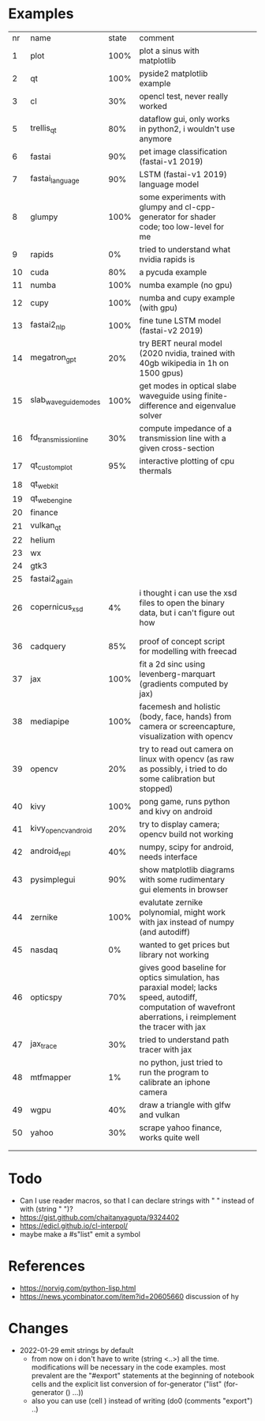 * Examples

| nr | name                 | state | comment                                                                                                                                                       |   |   |
|  1 | plot                 |  100% | plot a sinus with matplotlib                                                                                                                                  |   |   |
|  2 | qt                   |  100% | pyside2 matplotlib example                                                                                                                                    |   |   |
|  3 | cl                   |   30% | opencl test, never really worked                                                                                                                              |   |   |
|  5 | trellis_qt           |   80% | dataflow gui, only works in python2, i wouldn't use anymore                                                                                                   |   |   |
|  6 | fastai               |   90% | pet image classification (fastai-v1 2019)                                                                                                                     |   |   |
|  7 | fastai_language      |   90% | LSTM (fastai-v1 2019) language model                                                                                                                          |   |   |
|  8 | glumpy               |  100% | some experiments with glumpy and cl-cpp-generator for shader code; too low-level for me                                                                       |   |   |
|  9 | rapids               |    0% | tried to understand what nvidia rapids is                                                                                                                     |   |   |
| 10 | cuda                 |   80% | a pycuda example                                                                                                                                              |   |   |
| 11 | numba                |  100% | numba example (no gpu)                                                                                                                                        |   |   |
| 12 | cupy                 |  100% | numba and cupy example (with gpu)                                                                                                                             |   |   |
| 13 | fastai2_nlp          |  100% | fine tune LSTM model (fastai-v2 2019)                                                                                                                         |   |   |
| 14 | megatron_gpt         |   20% | try BERT neural model (2020 nvidia, trained with 40gb wikipedia in 1h on 1500 gpus)                                                                           |   |   |
| 15 | slab_waveguide_modes |  100% | get modes in optical slabe waveguide using finite-difference and eigenvalue solver                                                                            |   |   |
| 16 | fd_transmission_line |   30% | compute impedance of a transmission line with a given cross-section                                                                                           |   |   |
| 17 | qt_customplot        |   95% | interactive plotting of cpu thermals                                                                                                                          |   |   |
| 18 | qt_webkit            |       |                                                                                                                                                               |   |   |
| 19 | qt_webengine         |       |                                                                                                                                                               |   |   |
| 20 | finance              |       |                                                                                                                                                               |   |   |
| 21 | vulkan_qt            |       |                                                                                                                                                               |   |   |
| 22 | helium               |       |                                                                                                                                                               |   |   |
| 23 | wx                   |       |                                                                                                                                                               |   |   |
| 24 | gtk3                 |       |                                                                                                                                                               |   |   |
| 25 | fastai2_again        |       |                                                                                                                                                               |   |   |
| 26 | copernicus_xsd       |    4% | i thought i can use the xsd files to open the binary data, but i can't figure out how                                                                         |   |   |
|    |                      |       |                                                                                                                                                               |   |   |
|    |                      |       |                                                                                                                                                               |   |   |
| 36 | cadquery             |   85% | proof of concept script for modelling with freecad                                                                                                            |   |   |
| 37 | jax                  |  100% | fit a 2d sinc using levenberg-marquart (gradients computed by jax)                                                                                            |   |   |
| 38 | mediapipe            |  100% | facemesh and holistic (body, face, hands) from camera or screencapture, visualization with opencv                                                             |   |   |
| 39 | opencv               |   20% | try to read out camera on linux with opencv (as raw as possibly, i tried to do some calibration but stopped)                                                  |   |   |
| 40 | kivy                 |  100% | pong game, runs python and kivy on android                                                                                                                    |   |   |
| 41 | kivy_opencv_android  |   20% | try to display camera; opencv build not working                                                                                                               |   |   |
| 42 | android_repl         |   40% | numpy, scipy for android, needs interface                                                                                                                     |   |   |
| 43 | pysimplegui          |   90% | show matplotlib diagrams with some rudimentary gui elements in browser                                                                                        |   |   |
| 44 | zernike              |  100% | evalutate zernike polynomial, might work with jax instead of numpy (and autodiff)                                                                             |   |   |
| 45 | nasdaq               |    0% | wanted to get prices but library not working                                                                                                                  |   |   |
| 46 | opticspy             |   70% | gives good baseline for optics simulation, has paraxial model; lacks speed, autodiff, computation of wavefront aberrations, i reimplement the tracer with jax |   |   |
| 47 | jax_trace            |   30% | tried to understand path tracer with jax                                                                                                                      |   |   |
| 48 | mtfmapper            |    1% | no python, just tried to run the program to calibrate an iphone camera                                                                                        |   |   |
| 49 | wgpu                 |   40% | draw a triangle with glfw and vulkan                                                                                                                          |   |   |
| 50 | yahoo                |   30% | scrape yahoo finance, works quite well                                                                                                                        |   |   |
|    |                      |       |                                                                                                                                                               |   |   |
|    |                      |       |                                                                                                                                                               |   |   |


* Todo

- Can I use reader macros, so that I can declare strings with " " instead of with (string " ")?
- https://gist.github.com/chaitanyagupta/9324402
- https://edicl.github.io/cl-interpol/
- maybe make a #s"list" emit a symbol

* References

- https://norvig.com/python-lisp.html
- https://news.ycombinator.com/item?id=20605660 discussion of hy
  

* Changes
 
- 2022-01-29 emit strings by default
  -  from now on i don't have to write (string <..>) all the
    time. modifications will be necessary in the code examples. most
    prevalent are the "#export" statements at the beginning of
    notebook cells and the explicit list conversion of for-generator
    ("list" (for-generator () ...))
  - also you can use (cell ) instead of writing (do0 (comments "export") ..)
